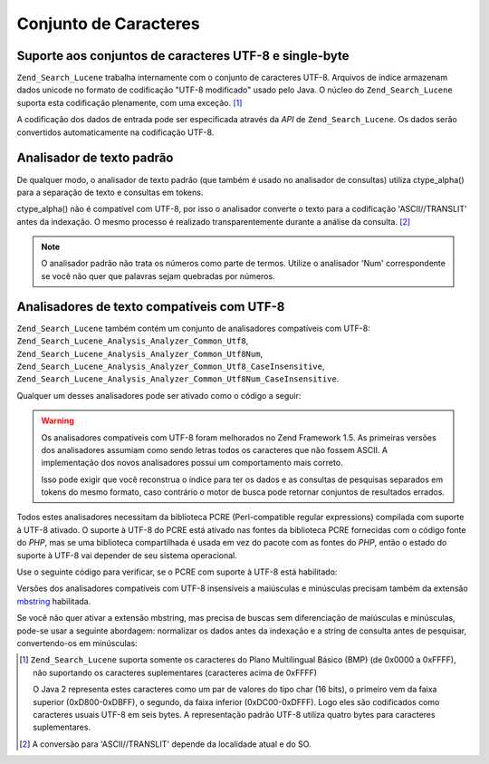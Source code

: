 .. _zend.search.lucene.charset:

Conjunto de Caracteres
======================

.. _zend.search.lucene.charset.description:

Suporte aos conjuntos de caracteres UTF-8 e single-byte
-------------------------------------------------------

``Zend_Search_Lucene`` trabalha internamente com o conjunto de caracteres UTF-8. Arquivos de índice armazenam
dados unicode no formato de codificação "UTF-8 modificado" usado pelo Java. O núcleo do ``Zend_Search_Lucene``
suporta esta codificação plenamente, com uma exceção. [#]_

A codificação dos dados de entrada pode ser especificada através da *API* de ``Zend_Search_Lucene``. Os dados
serão convertidos automaticamente na codificação UTF-8.

.. _zend.search.lucene.charset.default_analyzer:

Analisador de texto padrão
--------------------------

De qualquer modo, o analisador de texto padrão (que também é usado no analisador de consultas) utiliza
ctype_alpha() para a separação de texto e consultas em tokens.

ctype_alpha() não é compatível com UTF-8, por isso o analisador converte o texto para a codificação
'ASCII//TRANSLIT' antes da indexação. O mesmo processo é realizado transparentemente durante a análise da
consulta. [#]_

.. note::

   O analisador padrão não trata os números como parte de termos. Utilize o analisador 'Num' correspondente se
   você não quer que palavras sejam quebradas por números.

.. _zend.search.lucene.charset.utf_analyzer:

Analisadores de texto compatíveis com UTF-8
-------------------------------------------

``Zend_Search_Lucene`` também contém um conjunto de analisadores compatíveis com UTF-8:
``Zend_Search_Lucene_Analysis_Analyzer_Common_Utf8``, ``Zend_Search_Lucene_Analysis_Analyzer_Common_Utf8Num``,
``Zend_Search_Lucene_Analysis_Analyzer_Common_Utf8_CaseInsensitive``,
``Zend_Search_Lucene_Analysis_Analyzer_Common_Utf8Num_CaseInsensitive``.

Qualquer um desses analisadores pode ser ativado como o código a seguir:

.. code-block:: php
   :linenos:

   Zend_Search_Lucene_Analysis_Analyzer::setDefault(
       new Zend_Search_Lucene_Analysis_Analyzer_Common_Utf8());

.. warning::

   Os analisadores compatíveis com UTF-8 foram melhorados no Zend Framework 1.5. As primeiras versões dos
   analisadores assumiam como sendo letras todos os caracteres que não fossem ASCII. A implementação dos novos
   analisadores possui um comportamento mais correto.

   Isso pode exigir que você reconstrua o índice para ter os dados e as consultas de pesquisas separados em
   tokens do mesmo formato, caso contrário o motor de busca pode retornar conjuntos de resultados errados.

Todos estes analisadores necessitam da biblioteca PCRE (Perl-compatible regular expressions) compilada com suporte
à UTF-8 ativado. O suporte à UTF-8 do PCRE está ativado nas fontes da biblioteca PCRE fornecidas com o código
fonte do *PHP*, mas se uma biblioteca compartilhada é usada em vez do pacote com as fontes do *PHP*, então o
estado do suporte à UTF-8 vai depender de seu sistema operacional.

Use o seguinte código para verificar, se o PCRE com suporte à UTF-8 está habilitado:

.. code-block:: php
   :linenos:

   if (@preg_match('/\pL/u', 'a') == 1) {
       echo "PCRE com suporte a Unicode está ativado.\n";
   } else {
       echo "PCRE com suporte a Unicode está desativado.\n";
   }

Versões dos analisadores compatíveis com UTF-8 insensíveis a maiúsculas e minúsculas precisam também da
extensão `mbstring`_ habilitada.

Se você não quer ativar a extensão mbstring, mas precisa de buscas sem diferenciação de maiúsculas e
minúsculas, pode-se usar a seguinte abordagem: normalizar os dados antes da indexação e a string de consulta
antes de pesquisar, convertendo-os em minúsculas:

.. code-block:: php
   :linenos:

   // Indexando
   setlocale(LC_CTYPE, 'de_DE.iso-8859-1');

   ...

   Zend_Search_Lucene_Analysis_Analyzer::setDefault(
       new Zend_Search_Lucene_Analysis_Analyzer_Common_Utf8());

   ...

   $doc = new Zend_Search_Lucene_Document();

   $doc->addField(Zend_Search_Lucene_Field::UnStored('contents',
                                                     strtolower($contents)));

   // Título de campo para pesquisa direta (indexado, não armazenado)
   $doc->addField(Zend_Search_Lucene_Field::UnStored('title',
                                                     strtolower($title)));

   // Título de campo para recuperação (não indexado, armazenado)
   $doc->addField(Zend_Search_Lucene_Field::UnIndexed('_title', $title));

.. code-block:: php
   :linenos:

   // Buscando
   setlocale(LC_CTYPE, 'de_DE.iso-8859-1');

   ...

   Zend_Search_Lucene_Analysis_Analyzer::setDefault(
       new Zend_Search_Lucene_Analysis_Analyzer_Common_Utf8());

   ...

   $hits = $index->find(strtolower($query));



.. _`mbstring`: http://www.php.net/manual/en/ref.mbstring.php

.. [#] ``Zend_Search_Lucene`` suporta somente os caracteres do Plano Multilingual Básico (BMP) (de 0x0000 a
       0xFFFF), não suportando os caracteres suplementares (caracteres acima de 0xFFFF)

       O Java 2 representa estes caracteres como um par de valores do tipo char (16 bits), o primeiro vem da faixa
       superior (0xD800-0xDBFF), o segundo, da faixa inferior (0xDC00-0xDFFF). Logo eles são codificados como
       caracteres usuais UTF-8 em seis bytes. A representação padrão UTF-8 utiliza quatro bytes para caracteres
       suplementares.
.. [#] A conversão para 'ASCII//TRANSLIT' depende da localidade atual e do SO.